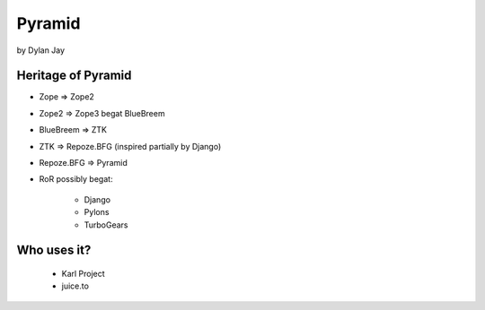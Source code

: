 =============
Pyramid
=============

by Dylan Jay

Heritage of Pyramid
===================

* Zope => Zope2
* Zope2 => Zope3 begat BlueBreem
* BlueBreem => ZTK
* ZTK => Repoze.BFG (inspired partially by Django)
* Repoze.BFG => Pyramid

* RoR possibly begat:

    * Django
    * Pylons
    * TurboGears

Who uses it?
============

 * Karl Project
 * juice.to